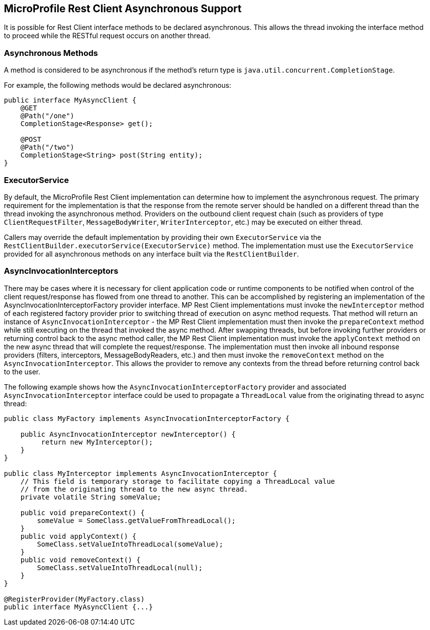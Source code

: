 //
// Copyright (c) 2018 Contributors to the Eclipse Foundation
//
// Licensed under the Apache License, Version 2.0 (the "License");
// you may not use this file except in compliance with the License.
// You may obtain a copy of the License at
//
//     http://www.apache.org/licenses/LICENSE-2.0
//
// Unless required by applicable law or agreed to in writing, software
// distributed under the License is distributed on an "AS IS" BASIS,
// WITHOUT WARRANTIES OR CONDITIONS OF ANY KIND, either express or implied.
// See the License for the specific language governing permissions and
// limitations under the License.
//

[[restasync]]
== MicroProfile Rest Client Asynchronous Support

It is possible for Rest Client interface methods to be declared asynchronous.  This allows the thread invoking the interface method to proceed while the RESTful request occurs on another thread.

=== Asynchronous Methods

A method is considered to be asynchronous if the method's return type is `java.util.concurrent.CompletionStage`.

For example, the following methods would be declared asynchronous:

[source, java]
----
public interface MyAsyncClient {
    @GET
    @Path("/one")
    CompletionStage<Response> get();

    @POST
    @Path("/two")
    CompletionStage<String> post(String entity);
}
----

=== ExecutorService

By default, the MicroProfile Rest Client implementation can determine how to implement the asynchronous request.
The primary requirement for the implementation is that the response from the remote server should be handled on a different thread than the thread invoking the asynchronous method.
Providers on the outbound client request chain (such as providers of type `ClientRequestFilter`, `MessageBodyWriter`, `WriterInterceptor`, etc.) may be executed on either thread.

Callers may override the default implementation by providing their own `ExecutorService` via the `RestClientBuilder.executorService(ExecutorService)` method.
The implementation must use the `ExecutorService` provided for all asynchronous methods on any interface built via the `RestClientBuilder`.

=== AsyncInvocationInterceptors

There may be cases where it is necessary for client application code or runtime components to be notified when control of the client request/response has flowed from one thread to another.
This can be accomplished by registering an implementation of the AsyncInvocationInterceptorFactory provider interface.
MP Rest Client implementations must invoke the `newInterceptor` method of each registered factory provider prior to switching thread of execution on async method requests.
That method will return an instance of `AsyncInvocationInterceptor` - the MP Rest Client implementation must then invoke the `prepareContext` method while still executing on the thread that invoked the async method.
After swapping threads, but before invoking further providers or returning control back to the async method caller, the MP Rest Client implementation must invoke the `applyContext` method on the new async thread that will complete the request/response.
The implementation must then invoke all inbound response providers (filters, interceptors, MessageBodyReaders, etc.) and then must invoke the `removeContext` method on the `AsyncInvocationInterceptor`.  This allows the provider to remove any contexts from the thread before returning control back to the user.

The following example shows how the `AsyncInvocationInterceptorFactory` provider and associated `AsyncInvocationInterceptor` interface could be used to propagate a `ThreadLocal` value from the originating thread to async thread:
[source, java]
----
public class MyFactory implements AsyncInvocationInterceptorFactory {

    public AsyncInvocationInterceptor newInterceptor() {
         return new MyInterceptor();
    }
}

public class MyInterceptor implements AsyncInvocationInterceptor {
    // This field is temporary storage to facilitate copying a ThreadLocal value
    // from the originating thread to the new async thread.
    private volatile String someValue;

    public void prepareContext() {
        someValue = SomeClass.getValueFromThreadLocal();
    }
    public void applyContext() {
        SomeClass.setValueIntoThreadLocal(someValue);
    }
    public void removeContext() {
        SomeClass.setValueIntoThreadLocal(null);
    }
}

@RegisterProvider(MyFactory.class)
public interface MyAsyncClient {...}
----
